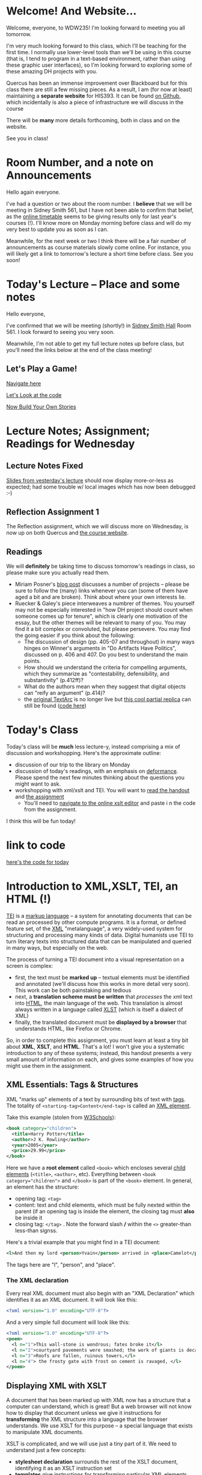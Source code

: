 #+MACRO: ts (eval(mwp-get-ts+7  'org-mwp-classtimes-calibrate 2))
#+STARTUP: customtime
#+ORG_LMS_COURSEID: 99251

* Welcome! And Website...
:PROPERTIES:
:ORG_LMS_ANNOUNCEMENT_ID: 299852
:ORG_LMS_ANNOUNCEMENT_URL: https://q.utoronto.ca/courses/99251/discussion_topics/299852
:ORG_LMS_POSTED_AT: 2019-05-05T17:56:42Z
:END:

Welcome, everyone, to WDW235! I'm looking forward to meeting you all tomorrow.

I'm very much looking forward to this class, which I'll be teaching for the first time. I normally use lower-level tools than we'll be using in this course (that is, I tend to program in a text-based environment, rather than using these graphic user interfaces), so I'm looking forward to exploring some of these amazing DH projects with you. 

Quercus has been an immense improvement over Blackboard but for this class there are still a few missing pieces.  As a result, I am (for now at least) maintaining a *separate website* for HIS393. It can be found [[https://digitalhistory.github.io/wdw235/][on Github]], which incidentally is also a piece of infrastructure we will discuss in the course

There will be *many* more details forthcoming, both in class and on the website.  

See you in class!
 
* Room Number, and a note on Announcements
:PROPERTIES:
:ORG_LMS_ANNOUNCEMENT_ID: 300075
:ORG_LMS_ANNOUNCEMENT_URL: https://q.utoronto.ca/courses/99251/discussion_topics/300075
:ORG_LMS_POSTED_AT: 2019-05-06T01:25:17Z
:END:
Hello again everyone.

I've had a question or two about the room number.  I *believe* that we will be meeting in Sidney Smith 561, but I have not been able to confirm that belief, as the [[https://timetable.iit.artsci.utoronto.ca/][online timetable]] seems to be giving results only for last year's courses (!). I'll know more on Monday morning before class and will do my very best to update you as soon as I can.  

Meanwhile, for the next week or two I think there will be a fair number of announcements as course materials slowly come online.  For instance, you will likely get a link to tomorrow's lecture a short time before class.  See you soon!

* Today's Lecture -- Place and some notes
:PROPERTIES:
:ORG_LMS_ANNOUNCEMENT_ID: 300341
:ORG_LMS_ANNOUNCEMENT_URL: https://q.utoronto.ca/courses/99251/discussion_topics/300341
:ORG_LMS_POSTED_AT: 2019-05-06T13:17:53Z
:END:
Hello everyone,

I've confirmed that we will be meeting (shortly!) in [[http://map.utoronto.ca/utsg/building/033][Sidney Smith Hall]] Room 561.  I look forward to seeing you very soon.  

Meanwhile, I'm not able to get my full lecture notes up before class, but you'll need the links below at the end of the class meeting!

** Let's Play a Game!
:PROPERTIES:
:CUSTOM_ID: let's-play-a-game-670e
:END:

[[https://twinery.org/2/#!/stories/dbeebaff-c046-41b3-96eb-7a4ca799eef7/play][Navigate here]]

[[https://twinery.org/2/#!/stories/dbeebaff-c046-41b3-96eb-7a4ca799eef7][Let's Look at the code]]

[[https://twinery.org/2/][Now Build Your Own Stories]]


* Lecture Notes; Assignment; Readings for Wednesday
:PROPERTIES:
:ORG_LMS_ANNOUNCEMENT_ID: 301087
:ORG_LMS_ANNOUNCEMENT_URL: https://q.utoronto.ca/courses/99251/discussion_topics/301087
:ORG_LMS_POSTED_AT: 2019-05-07T13:46:52Z
:END:
** Lecture Notes Fixed
 [[https://digitalhistory.github.io/wdw235/slides/01-intro][Slides from yesterday's lecture]] should now display more-or-less as expected; had some trouble w/ local images which has now been debugged :-) 

** Reflection Assignment 1
The Reflection assignment, which we will discuss more on Wednesday, is now up on both Quercus and [[https://digitalhistory.github.io/wdw235/assignment/][the course website]]. 

** Readings
We will *definitely* be taking time to discuss tomorrow's readings in class, so please make sure you actually read them.
- Miriam Posner's [[http://miriamposner.com/blog/how-did-they-make-that/][blog post]] discusses a number of projects -- please be sure to follow the (many) links whenever you can (some of them have aged a bit and are broken). Think about where your own interests lie.
- Ruecker & Galey's piece interweaves a numbrer of themes.  You yourself may not be especially interested in "how DH project should count when someone comes up for tenure", which is clearly one motivation of the essay, but the other themes will be relevant to many of you. You may find it a bit complex or convoluted, but please persevere.  You may find the going easier if you think about the following:
  - The discussion of design (pp. 405-07 and throughout) in many ways hinges on Winner's arguments in "Do Artifacts Have Politics", discussed on p. 406 and 407. Do you best to understand the main points. 
  - How should we understand the criteria for compelling arguments, which they summarize as "contestability, defensibility, and substantivity" (p.412ff)?
  - What do the authors mean when they suggest that digital objects can "reify an argument" (p.414)?
  - the [[http://www.textarc.org/PrintEditions.html][original TextArc]] is no longer live but [[http://vallandingham.me/textarc/][this cool partial replica]] can still be found ([[https://github.com/vlandham/textarc][code here]]) 

* Today's Class
:PROPERTIES:
:ORG_LMS_ANNOUNCEMENT_ID: 304956
:ORG_LMS_ANNOUNCEMENT_URL: https://q.utoronto.ca/courses/99251/discussion_topics/304956
:ORG_LMS_POSTED_AT: 2019-05-15T14:06:26Z
:END:

Today's class will be *much* less lecture-y, instead comprising a mix of discussion and workshopping.  Here's the approximate outline:

- discussion of our trip to the library on Monday
- discussion of today's readings, with an emphasis on [[http://muse.jhu.edu.myaccess.library.utoronto.ca/article/24448][deformance]]. Please spend the next few minutes thinking about the questions you might want to ask.
- workshopping with xml/xslt and TEI.  You will want to [[https://q.utoronto.ca/files/3647726/download?download_frd=1][read the handout]] and [[https://q.utoronto.ca/courses/99251/assignments/171001][the assignment]]
  - You'll need to [[https://www.w3schools.com/xml/tryxslt.asp?xmlfile=cdcatalog&xsltfile=cdcatalog][navigate to the online xslt editor]] and paste i n the code from the assignment.  

I think this will be fun today!   

* link to code
:PROPERTIES:
:ORG_LMS_ANNOUNCEMENT_ID: 305014
:ORG_LMS_ANNOUNCEMENT_URL: https://q.utoronto.ca/courses/99251/discussion_topics/305014
:ORG_LMS_POSTED_AT: 2019-05-15T16:09:25Z
:END:
[[https://hackmd.io/s/Bk0KFnYnE][here's the code for today]]

* Introduction to XML,XSLT, TEI, an HTML (!)
   :PROPERTIES:
   :CUSTOM_ID: introduction-to-tei
   :ORG_LMS_ANNOUNCEMENT_ID: 305535
   :ORG_LMS_ANNOUNCEMENT_URL: https://q.utoronto.ca/courses/99251/discussion_topics/305535
   :ORG_LMS_POSTED_AT: 2019-05-16T15:44:19Z
   :END:
[[https://cdrh.unl.edu/articles/basicguide/TEI][TEI]] is a [[https://en.wikipedia.org/wiki/Markup_language][markup language]] -- a system for annotating documents that can be read an processed by other compute programs.  It is a format, or defined feature set, of the [[https://www.w3schools.com/xml/xml_whatis.asp][XML]] "metalanguage", a very widely-used system for structuring and processing many kinds of data.  Digital humanists use TEI to turn literary texts into structured data that can be manipulated and queried in many ways, but especially on the web.  

The process of turning a TEI document into a visual representation on a screen is complex:
- first, the text must be *marked up* -- textual elements must be identified and annotated (we'll discuss how this works in more detail very soon).  This work can be both painstaking and tedious
- next, a *translation scheme must be written* that /processes/ the xml text into [[https://en.wikipedia.org/wiki/HTML][HTML]], the main language of the web. This translation is almost always written in a language called [[https://en.wikipedia.org/wiki/XSLT][XLST]] (which is itself a dialect of XML)
- finally, the translated document must be *displayed by a browser* that understands HTML, like Firefox or Chrome.   

So, in order to complete this assignment, you must learn at least a tiny bit about *XML*, *XSLT*, and *HTML*.  That's a lot! I won't give you a systematic introduction to any of these systems; instead, this handout presents a very small amount of information on each, and gives some examples of how you might use them in the assignment. 

** XML Essentials: Tags & Structures

XML "marks up" elements of a text by surrounding bits of text with [[https://www.w3schools.com/xml/xml_syntax.asp][tags]]. The totality of ~<starting-tag>Content</end-tag>~ is called an [[https://www.w3schools.com/xml/xml_elements.asp][XML element]]. 

Take this example (stolen from [[https://www.w3schools.com/xml/xml_elements.asp][W3Schools]]): 
#+begin_src xml
  <book category="children">
    <title>Harry Potter</title>
    <author>J K. Rowling</author>
    <year>2005</year>
    <price>29.99</price>
  </book>
#+end_src

Here we have a *root element* called ~<book>~ which encloses several [[https://www.w3schools.com/xml/xml_tree.asp#midcontentadcontainer][child elements]] (~<title>~, ~<author>~, etc). Everything between ~<book category="children">~ and ~</book>~ is part of the ~<book>~ element.  In general, an element has the structure:

- opening tag: ~<tag>~
- content: text and child elements, which must be fully nexted within the parent (if an opening tag is inside the element, the closing tag must *also* be inside it
- closing tag: ~</tag>~ . Note the forward slash */* within the ~<>~ greater-than less-than signss.

Here's a trivial example that you might find in a TEI document:

#+begin_src  xml
<l>And then my lord <person>Yvain</person> arrived in <place>Camelot</place>.</l>
#+end_src

The tags here are "l", "person", and "place".

*** The XML declaration
:PROPERTIES:
:CUSTOM_ID: xml-dec
:END:

Every real XML document must also begin with an "XML Declaration" which identifies it as an XML document.  It will look like this: 

#+begin_src xml
<?xml version="1.0" encoding="UTF-8"?>
#+end_src

And a very simple full document will look like this:
#+NAME: simple-xml
#+begin_src xml
<?xml version="1.0" encoding="UTF-8"?>
<poem>
  <l n="1">This wall-stone is wondrous; fates broke it</l>
  <l n="2">courtyard pavements were smashed; the work of giants is decaying.</l>
  <l n="3">Roofs are fallen, ruinous towers,</l>
  <l n="4"> the frosty gate with frost on cement is ravaged, </l>
</poem>
#+end_src

** Displaying XML with XSLT
A document that has been marked up with XML now has a structure that a computer can understand, which is great! But a web browser will not know how to display that document unless we give it instructions for *transforming* the XML structure into a language that the browser understands. We use XSLT for this purpose -- a special language that exists to manipulate XML documents.  

XSLT is complicated, and we will use just a tiny part of it.  We need to understand just a few concepts: 
- *stylesheet declaration* surrounds the rest of the XSLT document, identifying it as an XSLT instruction set
- *[[https://www.w3schools.com/xml/xsl_templates.asp][templates]]* give instructions for transforming particular XML elements
- *[[https://www.w3schools.com/xml/xpath_syntax.asp][Xpath Expressions]]* are used to tell the templates which elements to transform
- *value statements* insert the contents of an element into the final HTML product

*** Stylesheet Declaration
An XSLT Stylesheet always starts with an XML declaration and then an ~<xsl:stylesheet>~ tag; the document ends with the closing ~</xsl:stylesheet>~ tag:

#+begin_src xml
<?xml version="1.0" encoding="UTF-8"?>
<xsl:stylesheet version="1.0" xmlns:xsl="http://www.w3.org/1999/XSL/Transform">

<!-- Content of Stylesheet Goes Here!! -->

</xsl:stylesheet>
#+end_src

*** XSLT Templates

Inside the ~xsl:stylesheet~ we put all the ~xsl:template~ tags we need.  Each template is an instruction for dealing with a particular tag or set of tags.  So, if we use [[simple-xml][our simple XML file from above]] as the XML source, we might start by building an XSLT document like this:

#+begin_src xml
<?xml version="1.0" encoding="UTF-8"?>
<xsl:stylesheet version="1.0" xmlns:xsl="http://www.w3.org/1999/XSL/Transform">
    <xsl:template match="/">
      <xsl:apply-templates/>
  </xsl:template>


  <xsl:template match="l">
    <p> <xsl:value-of select="."/> </p>
  </xsl:template>
</xsl:stylesheet>
#+end_src

What's happening here?  We have two templates. The first one "matches" the "root element", while the second one matches all the "l" elements. So if we read this document top to bottom, we might translate it this way: 
#+begin_verse
I am an XML Document

Begin Stylesheet

   Begin Template for the root element
        Apply all Templates!
   End Template for the root elements

   Begin Template for each l element
        Return a line of code that reads:
        "<p> + content of the "l" element + </p>"
        (this creates one HTML paragraph for each "l" element in the original)
   End Template for the L Elements

End Stylesheet
#+end_verse

Our original XML document is very simple, so we don't need much mor than this. But as we'll see later, it can get much more complicated.  And in fact we can make it a little more sophisticated already by adding a bit more complexity: 

#+begin_src xml
<?xml version="1.0" encoding="UTF-8"?>
<xsl:stylesheet version="1.0" xmlns:xsl="http://www.w3.org/1999/XSL/Transform">

  <xsl:template match="/">
    <body>
      <h1>Grand title</h1>
      <p>Let us begin our discussion of poetry here.</p>
          <xsl:apply-templates/>
    </body>
  </xsl:template>

  <xsl:template match="poem">
    <h2>The Ruin</h2>
          <xsl:apply-templates/>    
  </xsl:template>

  
  <xsl:template match="l">
    <p> <xsl:value-of select="."/> </p>
  </xsl:template>

</xsl:stylesheet>
#+end_src

Try to read the text and understand what's going on!

Now let's learn a little bit more about how the ~match~ and ~select~ attributes in the above code really work. 

*** Xpath Expressions
When we make templates with a ~match~ attribute, or use the ~value-of~ and ~apply-templates~ instructions (see below), we have to tell XSLT which XML elements we are talking about. The selection of elements is done using what are called "[[https://www.w3schools.com/xml/xpath_syntax.asp][Xpath Expressions]]". These are a way to describe the position of elements (sometimes called "nodes") in the XML document. The syntax is extemely complex, so we will just say a few things about it here: 

- "/" refers to the root element -- the element that contains all the other elements in the document
- ="/poem"= refers to a ~<poem>~ element *at the document root*, while "poem" refers to *any poem element in the document*.  So for instance, "l" will match all of our ~<l>~ elements, but ="/l"= *won't match anything,* because the existing ~<l>~ elements are all /inside the poem element/.
- "current()" and "." both refer to the *element that is being discussed at the present moment*. So, inside of ~<xsl:template match="poem">...</xsl:template>~, ~"."~ refers to the ~<poem>~ element.
- "@n" refers to the "attribute" *n*. I'll explain more about this in a second...

*** Value Statements (~value-of~ and ~apply-templates~)
We almost always want to get the value of the XML elements -- otherwise why would we do all this work? There are two ways to get that value...

**** [[https://www.w3schools.com/xml/ref_xsl_el_value-of.asp][xsl:value-of]]: the simple way
~<xsl:value-of select="."/>~ just grabs the content of the element and inserts it in the final output.  We don't use it much (see below for reasons, but it can be particularly helpful when we care about *attributes*.  So for instance, consider this line of XML: 

#+begin_src xml
<l n="2">courtyard pavements were smashed; the work of giants is decaying.</l>
#+end_src

Maybe we really care that this is line 2! Maybe we want to display those line numbers so readers understand what we're talking about! We can use the "@n" syntax we saw just above: 

#+begin_src xml
<xsl:value-of select="@n"/>
#+end_src

When this instruction is applied to the line above, it wil lreturn the number "2"!

**** [[https://www.w3schools.com/xml/xsl_apply_templates.asp][xsl:apply-templates]]: the better way (usually)
Most of the time, we use ~<xsl:apply-templates/>~ instead of ~<xsl:value-of select="."/>~.  This is because *we usually can't be sure that the element doesn't contain other elements.* And if we just use "value-of", then the elements inside our current element won't be properly translated.  "apply-templates" will check to see if any templates need to be applied internally, and then after those templates have been applied, it will return the whole resultant text.  

All of this is really helpful -- butsince we're generating HTML, you need to know a little bit of HTML to make the text look the way you want it to!
*** HTML Tags and attributes

I won't go into HTML in much depth -- there are many many resources available online.  Here we'll just describe a few very basic features. 

Like XML documents, HTML documents contain *elements* delimited by *tags*. Also like in XML, those tags can have *attributes* that give extra information.  Here are some tags you may want to use in your work:

#+begin_src html
<html>
  <body>
    Every HTML document should start with a "html" tag and include a "body" tag inside it.

    <h1>first-level header</h1>
    <h2>second=level header</h2>
    (etc up to "h6")
    <p>
      paragraph containing <strong>bold</strong> and <em>italic</em> text.
      Paragraphs can also contain
      <span>
        tags, which don't do anything by default...
        but wait!
      </span>
    </p>
    <p style="color;white;background-color:red;border:2px solid black; padding: 10px;">
      This paragraph will have white text, a red background, a black border,
      and lots of space around it. Meanwhile, this
      <span style="color:red;background-color:green">
        will be entirely invisible to red-green colorblind readers.
      </span>  
    </p>

    <table>
      <tr>
        <td>this is a </td>
        <td>table with</td>
        <td>1 row and 3 columns</td>
      </tr>
    </table>

    
  </body>
</html>
#+end_src
- *p* tags are paragraphs
- *h1, h2... h6* tags are headers
- *span* tags delineate text within a paragraph
- *strong* and *em* do bold and italics
- You can build tables using the somewhat complicated syntax above
- you can set style attributes using the "style=" commands as you see them above; I've shown a few possibilities but there are literally hundreds more.  

Hopefully this should be enough for you te get started!
** Learn more

The [[https://developer.mozilla.org][Mozilla Developer Network]] is the best starting point for almost all technical topics related to the web.  The [[https://developer.mozilla.org/en-US/docs/Web/XML/XML_introduction][XML Introduction]], [[https://developer.mozilla.org/en-US/docs/Web/XSLT][XSLT Intro]], and [[https://developer.mozilla.org/en-US/docs/Web/HTML][much more extensive HTML information]] are all very helpful, and contian links to further information. 

The [[https://tei-c.org/][TEI website]] has extensive information about the TEI standard, but is extremely technical. [[http://teibyexample.org/modules/TBED04v00.htm][TEI By Example]] can be quite helpful, but again, is very detailed.  The full text of /[[https://books.openedition.org/oep/426][What is the Text Encoding Initiative]]/ is available online and may also be helpful. The University of Nebraska's  [[https://cdrh.unl.edu/articles/basicguide][Basic Guide to Text Encoding]] is a lightweight introduction that may be easier to follow than any of the above!

* That last announcement
:PROPERTIES:
:ORG_LMS_ANNOUNCEMENT_ID: 305537
:ORG_LMS_ANNOUNCEMENT_URL: https://q.utoronto.ca/courses/99251/discussion_topics/305537
:ORG_LMS_POSTED_AT: 2019-05-16T15:45:23Z
:END:

it wasn't really an announcement, but a more detailed introduction to XML, XSLT, and HTML than we got in class. I'll distribute a bit more info soon -- maybe at the end of the day -- but I wanted to get this off ASAP so you could make use of it for you assignment!

* One more announcement about assignment 2, and I promise to stop
:PROPERTIES:
:ORG_LMS_ANNOUNCEMENT_ID: 306174
:ORG_LMS_ANNOUNCEMENT_URL: https://q.utoronto.ca/courses/99251/discussion_topics/306174
:ORG_LMS_POSTED_AT: 2019-05-18T16:35:26Z
:END:
I've posted an amended version of the handout for assignment 2; it incorporates the XML/XSLT/HTML guide I sent out as an announcement on Thursday. [[https://digitalhistory.github.io/wdw235/assignment/reflection-2-handout/][The new one is written in HTML]] to make the code examples a little clearer.  

I've also suggested that you use [[http://fiddle.frameless.io/][XML fiddle]] instead of the w3Schools editor.  It's not great either but at least has syntax highlighting.   

Enjoy your holiday weekend!

* Class *in Robarts* On June 3 -- PLEASE READ!!
Hello class,

I'm sorry this message did not go out last week as I intended -- I made  a technical error and have only just caught it.  

I realized rather belatedly that in order to do the planned activity tomorrow, we would need computers with the [[https://www.tableau.com/][tableau]] visualization software installed. It's not on the computers in our classroom, but it *is* on the Map & Data Library computers, so we will be shifting to *the same classroom we used 2 weeks ago on the 5th floor of Robarts*. We'll be there for the whole class, from 10-1. 

We'll be using a lightly-modified version of [[http://maps.library.utoronto.ca/workshops/IntroDataViz/index.php][the intro to datavisualization workshop materials]] provided by the MDL.  You may want to take a look at them. 

Please also see the [[https://digitalhistory.github.io/wdw235/syllabus/syllabus/][updated class schedule]], which will allow you to finish the 
I apologize for not sending this announcement out earlier

* Tomorrow's class -- PLEASE READ (also: Ref 1 assignment)
:PROPERTIES:
:ORG_LMS_ANNOUNCEMENT_ID: 307088
:ORG_LMS_ANNOUNCEMENT_URL: https://q.utoronto.ca/courses/99251/discussion_topics/307088
:ORG_LMS_POSTED_AT: 2019-05-22T00:03:58Z
:END:
I hope you all enjoyed your holiday weekend!

Tomorrow's class is *special* -- instead of meeting in our usual place we have the [[https://digitalhistory.github.io/wdw235/syllabus/syllabus/#6--data-openrefine][OpenRefine workshop]] in the [[https://mdl.library.utoronto.ca/][Map and Data Library]] on the 5th Floor of Robarts. Please make an effort to be on time; I'll be there before 10 to help you find the classroom.  

Please take a look at the [[https://q.utoronto.ca/courses/99251/files/folder/Handouts?preview=3670640][Workshop Handout]] before class tomorrow! You shouln't need to actually do the downloads unless you plan to work on your own computer, but it might be fun to do a bit of work in advance. 

I've also returned your reflection 1 -- I hope! -- please let me know if there are any issues.  

* Lost Charger?
:PROPERTIES:
:ORG_LMS_ANNOUNCEMENT_ID: 317646
:ORG_LMS_ANNOUNCEMENT_URL: https://q.utoronto.ca/courses/99251/discussion_topics/317646
:ORG_LMS_POSTED_AT: 2019-06-12T13:28:11Z
:END:

Hello everyone, I got this note Monday evening from a student i nanother class. I'm hoping this turns out to belong to one of you!

----------------

Hello Prof. Price,

I hope this email finds you well. 

Today (June 10th) I was working in the computer lab SS561, and found a charger cord. I saw on the front door that you teach the class that takes place in this lab earlier today (WDW235H1), so I thought it is possible that one of your students left this item behind. I hope you can reach out to your students and inquire if anyone left a charger behind - if someone thinks it is theirs, maybe have them email me with details about the charger (colour, type of device it is for, etc) so I can confirm ownership and get this item back to its rightful owner.

Best wishes,

Hila 


* Notes for Today's class
:PROPERTIES:
:ORG_LMS_ANNOUNCEMENT_ID: 312501
:ORG_LMS_ANNOUNCEMENT_URL: https://q.utoronto.ca/courses/99251/discussion_topics/312501
:ORG_LMS_POSTED_AT: 2019-06-05T13:19:21Z
:END:

Oops, had hoped to write a more fulsome note but looks like I'm out of time. I've uploaded [[https://q.utoronto.ca/courses/99251/files/folder/Data%20visualization%20Files][a number of files to quercus for today's class]]. Exactly what they're for wil lbecome more evident later, I hope. 

Meanwhile, I have uploaded our texts to voyant tools to save you the trouble -- you can access them here: 
- [[https://voyant-tools.org/?corpus=f1e498d87d80d31a08eddee6087498a9][Les Mis as Corpus]]
- [[https://voyant-tools.org/?corpus=3850b9072e252c0284a555d978538a07][Frankenstein as Corpus]]
- [[https://voyant-tools.org/?corpus=263abefb0bb190230f8003e5ac16f5b8][Lady Susan as Corpus]]
* Raptors Jubilee
:PROPERTIES:
:ORG_LMS_ANNOUNCEMENT_ID: 319546
:ORG_LMS_ANNOUNCEMENT_URL: https://q.utoronto.ca/courses/99251/discussion_topics/319546
:ORG_LMS_POSTED_AT: 2019-06-17T11:31:43Z
:END:

In the Middle Ages, it was common for royal anniversaries and other great celebrations to be accompanied by an amnesty for prisoners held in royal captivity. 

In accordance with this tradition, and in light of the Raptors victory in game 6, I can grant a *general extension* on the final assignment till Wednesday night, and I plan to cut class short today so that you can get to Nathan Philips Square in time to enjoy the end of the parade if you want.  

See you shortly!
* Handing in the final Assignment
:PROPERTIES:
:ORG_LMS_ANNOUNCEMENT_ID: 320854
:ORG_LMS_ANNOUNCEMENT_URL: https://q.utoronto.ca/courses/99251/discussion_topics/320854
:ORG_LMS_POSTED_AT: 2019-06-20T12:09:38Z
:END:
There have been several questions about handing in the final assignment, so I must not have been clear. Please hand in a word doc (or similar) at  [[https://q.utoronto.ca/courses/99251/assignments/170176][the assignment hand-in page]] containing:
- a link to your Omeka site (make sure the site has been made public, so I can see it!)
- your annotated bibliography

If you've already done this, don't worry about it! Congratulations on finishing and have a great summer!


* COMMENT get student list (for GH roster)

#+begin_src emacs-lisp
(let* ((students 
        (org-lms-get-students))
        (emails (cl-loop
         for s in students
         collect (plist-get s :email)))
        (students (cl-loop
                 for s in students
                 collect (plist-get s :name)))
       (num  (length emails)))
  
   num
   students
  )
#+end_src
